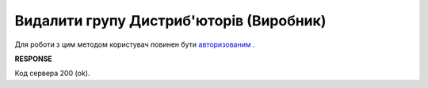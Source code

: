 #################################################################################################
**Видалити групу Дистриб'юторів (Виробник)**
#################################################################################################

Для роботи з цим методом користувач повинен бути `авторизованим <https://wiki.edin.ua/uk/latest/Distribution/EDIN_2_0/API_2_0/Methods/Authorization.html>`__ .

.. csv-table:: 
  :file: DelAccessGroup.csv
  :widths:  10, 41
  :stub-columns: 0

**RESPONSE**

Код сервера 200 (ok).

